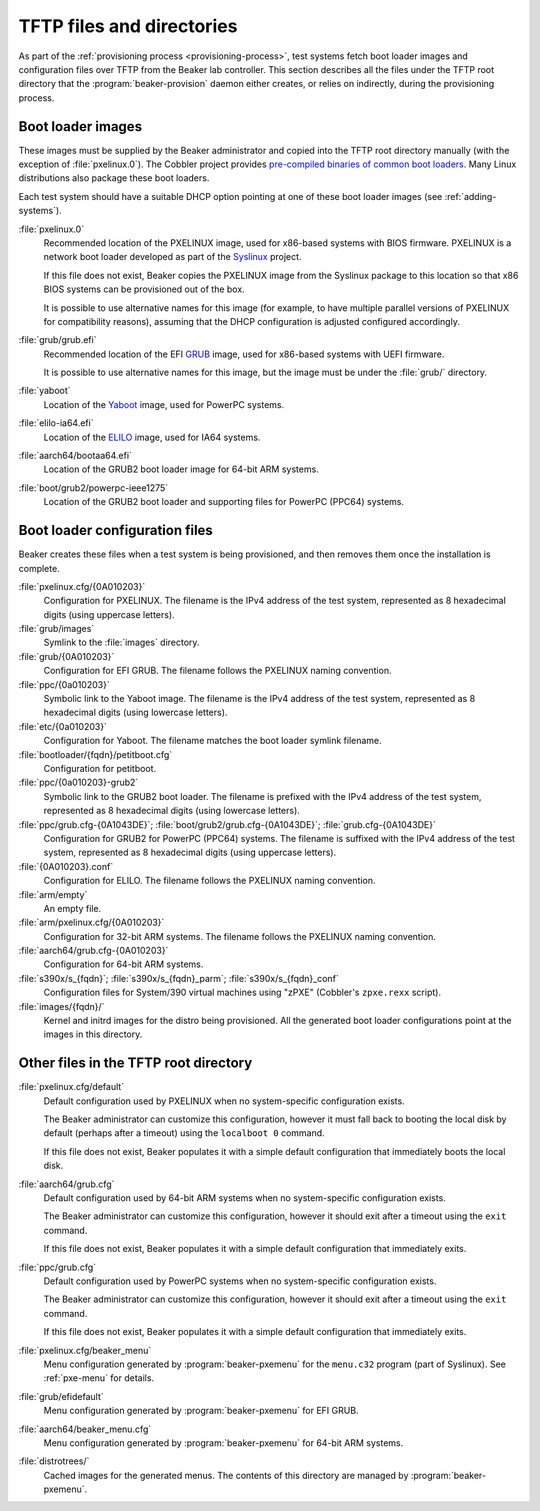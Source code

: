TFTP files and directories
==========================

As part of the :ref:`provisioning process <provisioning-process>`, test systems 
fetch boot loader images and configuration files over TFTP from the Beaker lab 
controller.
This section describes all the files under the TFTP root directory that the 
:program:`beaker-provision` daemon either creates, or relies on indirectly, 
during the provisioning process.

.. _boot-loader-images:

Boot loader images
------------------

These images must be supplied by the Beaker administrator and copied into the 
TFTP root directory manually (with the exception of :file:`pxelinux.0`).
The Cobbler project provides `pre-compiled binaries of common boot loaders 
<https://github.com/cobbler/cobbler.github.com/tree/master/loaders>`__. Many 
Linux distributions also package these boot loaders.

Each test system should have a suitable DHCP option pointing at one of these 
boot loader images (see :ref:`adding-systems`).

:file:`pxelinux.0`
    Recommended location of the PXELINUX image, used for x86-based systems with 
    BIOS firmware. PXELINUX is a network boot loader developed as part of the 
    Syslinux_ project.

    If this file does not exist, Beaker copies the PXELINUX image from the  
    Syslinux package to this location so that x86 BIOS systems can be 
    provisioned out of the box.

    It is possible to use alternative names for this image (for example, to 
    have multiple parallel versions of PXELINUX for compatibility reasons), 
    assuming that the DHCP configuration is adjusted configured accordingly.

:file:`grub/grub.efi`
    Recommended location of the EFI GRUB_ image, used for x86-based systems 
    with UEFI firmware.

    It is possible to use alternative names for this image, but the image must 
    be under the :file:`grub/` directory.

:file:`yaboot`
    Location of the Yaboot_ image, used for PowerPC systems.

:file:`elilo-ia64.efi`
    Location of the ELILO_ image, used for IA64 systems.

:file:`aarch64/bootaa64.efi`
    Location of the GRUB2 boot loader image for 64-bit ARM systems.

:file:`boot/grub2/powerpc-ieee1275`
    Location of the GRUB2 boot loader and supporting files for PowerPC
    (PPC64) systems.

.. _Syslinux: http://www.syslinux.org/
.. _GRUB: http://www.gnu.org/software/grub/
.. _ELILO: http://elilo.sourceforge.net/
.. _Yaboot: http://yaboot.ozlabs.org/

Boot loader configuration files
-------------------------------

Beaker creates these files when a test system is being provisioned, and then 
removes them once the installation is complete.

:file:`pxelinux.cfg/{0A010203}`
    Configuration for PXELINUX. The filename is the IPv4 address of the test 
    system, represented as 8 hexadecimal digits (using uppercase letters).

:file:`grub/images`
    Symlink to the :file:`images` directory.

:file:`grub/{0A010203}`
    Configuration for EFI GRUB. The filename follows the PXELINUX naming 
    convention.

:file:`ppc/{0a010203}`
    Symbolic link to the Yaboot image. The filename is the IPv4 address of the 
    test system, represented as 8 hexadecimal digits (using lowercase letters).

:file:`etc/{0a010203}`
    Configuration for Yaboot. The filename matches the boot loader symlink 
    filename.

:file:`bootloader/{fqdn}/petitboot.cfg`
    Configuration for petitboot.

:file:`ppc/{0a010203}-grub2`
    Symbolic link to the GRUB2 boot loader. The filename is prefixed
    with the IPv4 address of the test system, represented as 8
    hexadecimal digits (using lowercase letters).

:file:`ppc/grub.cfg-{0A1043DE}`; :file:`boot/grub2/grub.cfg-{0A1043DE}`; :file:`grub.cfg-{0A1043DE}`
    Configuration for GRUB2 for PowerPC (PPC64) systems. The filename
    is suffixed with the IPv4 address of the test system, represented
    as 8 hexadecimal digits (using uppercase letters).

:file:`{0A010203}.conf`
    Configuration for ELILO. The filename follows the PXELINUX naming 
    convention.

:file:`arm/empty`
    An empty file.

:file:`arm/pxelinux.cfg/{0A010203}`
    Configuration for 32-bit ARM systems. The filename follows the PXELINUX 
    naming convention.

:file:`aarch64/grub.cfg-{0A010203}`
    Configuration for 64-bit ARM systems.

:file:`s390x/s_{fqdn}`; :file:`s390x/s_{fqdn}_parm`; :file:`s390x/s_{fqdn}_conf`
    Configuration files for System/390 virtual machines using "zPXE" (Cobbler's 
    ``zpxe.rexx`` script).

:file:`images/{fqdn}/`
    Kernel and initrd images for the distro being provisioned. All the 
    generated boot loader configurations point at the images in this directory.


Other files in the TFTP root directory
--------------------------------------

:file:`pxelinux.cfg/default`
    Default configuration used by PXELINUX when no system-specific 
    configuration exists.
    
    The Beaker administrator can customize this configuration, however it must 
    fall back to booting the local disk by default (perhaps after a timeout) 
    using the ``localboot 0`` command.

    If this file does not exist, Beaker populates it with a simple default 
    configuration that immediately boots the local disk.

:file:`aarch64/grub.cfg`
    Default configuration used by 64-bit ARM systems when no system-specific 
    configuration exists.

    The Beaker administrator can customize this configuration, however it 
    should exit after a timeout using the ``exit`` command.

    If this file does not exist, Beaker populates it with a simple default 
    configuration that immediately exits.

:file:`ppc/grub.cfg`
    Default configuration used by PowerPC systems when no system-specific 
    configuration exists.

    The Beaker administrator can customize this configuration, however it 
    should exit after a timeout using the ``exit`` command.

    If this file does not exist, Beaker populates it with a simple default 
    configuration that immediately exits.


:file:`pxelinux.cfg/beaker_menu`
    Menu configuration generated by :program:`beaker-pxemenu` for the 
    ``menu.c32`` program (part of Syslinux). See :ref:`pxe-menu` for details.

:file:`grub/efidefault`
    Menu configuration generated by :program:`beaker-pxemenu` for EFI GRUB.

:file:`aarch64/beaker_menu.cfg`
    Menu configuration generated by :program:`beaker-pxemenu` for 64-bit ARM 
    systems.

:file:`distrotrees/`
    Cached images for the generated menus. The contents of this directory are  
    managed by :program:`beaker-pxemenu`.
